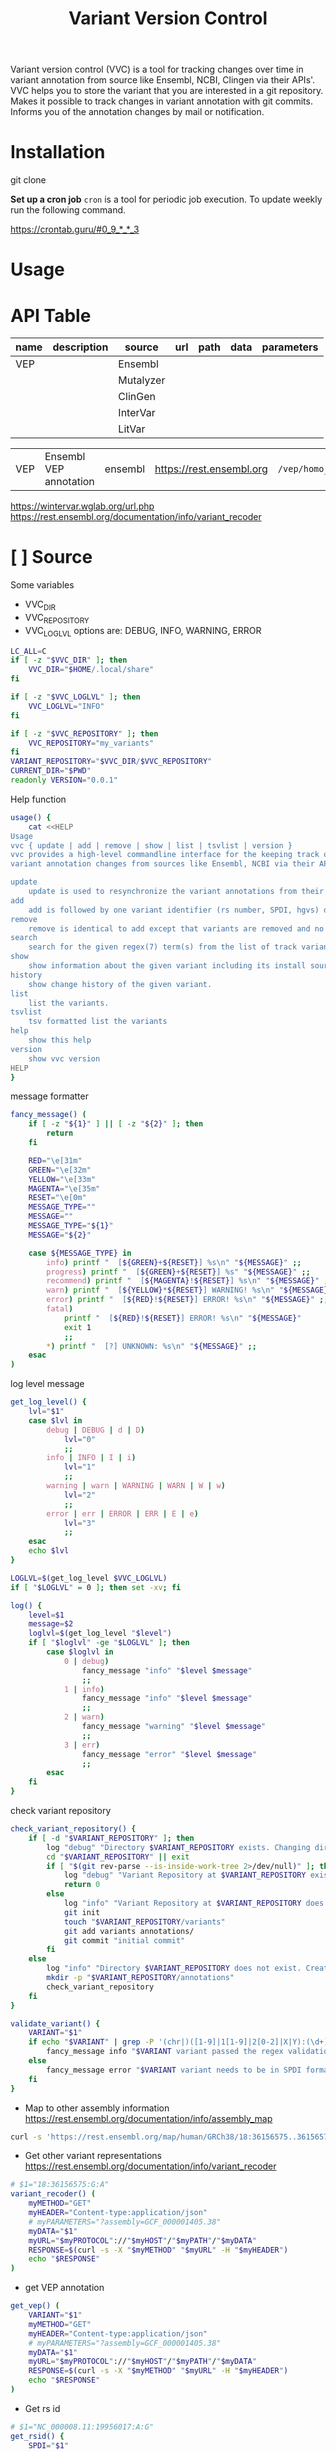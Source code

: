 #+title: Variant Version Control

Variant version control (VVC) is a tool for tracking changes over time in
variant annotation from source like Ensembl, NCBI, Clingen via their APIs'.
VVC helps you to store the variant that you are interested in a git repository.
Makes it possible to track changes in variant annotation with git commits.
Informs you of the annotation changes by mail or notification.

* Installation

git clone

*Set up a cron job*
~cron~ is a tool for periodic job execution.
To update weekly run the following command.

https://crontab.guru/#0_9_*_*_3

* Usage

* API Table

| name | description | source    | url | path | data | parameters |
|------+-------------+-----------+-----+------+------+------------|
| VEP  |             | Ensembl   |     |      |      |            |
|      |             | Mutalyzer |     |      |      |            |
|      |             | ClinGen   |     |      |      |            |
|      |             | InterVar  |     |      |      |            |
|      |             | LitVar    |     |      |      |            |


| VEP  | Ensembl VEP annotation | ensembl | https://rest.ensembl.org | =/vep/homo_sapiens/region/= | '{"variants":["%VCF"]}' | refseq=1   |
https://wintervar.wglab.org/url.php
https://rest.ensembl.org/documentation/info/variant_recoder



* [ ] Source

Some variables

+ VVC_DIR
+ VVC_REPOSITORY
+ VVC_LOGLVL
  options are: DEBUG, INFO, WARNING, ERROR

#+BEGIN_SRC sh :tangle ./vvc :comments both :shebang "#!/bin/sh"
LC_ALL=C
if [ -z "$VVC_DIR" ]; then
    VVC_DIR="$HOME/.local/share"
fi

if [ -z "$VVC_LOGLVL" ]; then
    VVC_LOGLVL="INFO"
fi

if [ -z "$VVC_REPOSITORY" ]; then
    VVC_REPOSITORY="my_variants"
fi
VARIANT_REPOSITORY="$VVC_DIR/$VVC_REPOSITORY"
CURRENT_DIR="$PWD"
readonly VERSION="0.0.1"
#+END_SRC


Help function

#+BEGIN_SRC sh :tangle ./vvc :comments both
usage() {
    cat <<HELP
Usage
vvc { update | add | remove | show | list | tsvlist | version }
vvc provides a high-level commandline interface for the keeping track of
variant annotation changes from sources like Ensembl, NCBI via their API's.

update
    update is used to resynchronize the variant annotations from their sources.
add
    add is followed by one variant identifier (rs number, SPDI, hgvs) desired to be annotated and keep track of
remove
    remove is identical to add except that variants are removed and no longer kept track of.
search
    search for the given regex(7) term(s) from the list of track variants and display matches.
show
    show information about the given variant including its install source and update mechanism.
history
    show change history of the given variant.
list
    list the variants.
tsvlist
    tsv formatted list the variants
help
    show this help
version
    show vvc version
HELP
}
#+END_SRC

message formatter

#+BEGIN_SRC sh :tangle ./vvc :comments both
fancy_message() (
    if [ -z "${1}" ] || [ -z "${2}" ]; then
        return
    fi

    RED="\e[31m"
    GREEN="\e[32m"
    YELLOW="\e[33m"
    MAGENTA="\e[35m"
    RESET="\e[0m"
    MESSAGE_TYPE=""
    MESSAGE=""
    MESSAGE_TYPE="${1}"
    MESSAGE="${2}"

    case ${MESSAGE_TYPE} in
        info) printf "  [${GREEN}+${RESET}] %s\n" "${MESSAGE}" ;;
        progress) printf "  [${GREEN}+${RESET}] %s" "${MESSAGE}" ;;
        recommend) printf "  [${MAGENTA}!${RESET}] %s\n" "${MESSAGE}" ;;
        warn) printf "  [${YELLOW}*${RESET}] WARNING! %s\n" "${MESSAGE}" ;;
        error) printf "  [${RED}!${RESET}] ERROR! %s\n" "${MESSAGE}" ;;
        fatal)
            printf "  [${RED}!${RESET}] ERROR! %s\n" "${MESSAGE}"
            exit 1
            ;;
        *) printf "  [?] UNKNOWN: %s\n" "${MESSAGE}" ;;
    esac
)
#+END_SRC

log level message

#+BEGIN_SRC sh :tangle ./vvc :comments both
get_log_level() {
    lvl="$1"
    case $lvl in
        debug | DEBUG | d | D)
            lvl="0"
            ;;
        info | INFO | I | i)
            lvl="1"
            ;;
        warning | warn | WARNING | WARN | W | w)
            lvl="2"
            ;;
        error | err | ERROR | ERR | E | e)
            lvl="3"
            ;;
    esac
    echo $lvl
}

LOGLVL=$(get_log_level $VVC_LOGLVL)
if [ "$LOGLVL" = 0 ]; then set -xv; fi

log() {
    level=$1
    message=$2
    loglvl=$(get_log_level "$level")
    if [ "$loglvl" -ge "$LOGLVL" ]; then
        case $loglvl in
            0 | debug)
                fancy_message "info" "$level $message"
                ;;
            1 | info)
                fancy_message "info" "$level $message"
                ;;
            2 | warn)
                fancy_message "warning" "$level $message"
                ;;
            3 | err)
                fancy_message "error" "$level $message"
                ;;
        esac
    fi
}
#+END_SRC

check variant repository

#+BEGIN_SRC sh :tangle ./vvc :comments both
check_variant_repository() {
    if [ -d "$VARIANT_REPOSITORY" ]; then
        log "debug" "Directory $VARIANT_REPOSITORY exists. Changing directory."
        cd "$VARIANT_REPOSITORY" || exit
        if [ "$(git rev-parse --is-inside-work-tree 2>/dev/null)" ]; then
            log "debug" "Variant Repository at $VARIANT_REPOSITORY exists."
            return 0
        else
            log "info" "Variant Repository at $VARIANT_REPOSITORY does not exist. Creating it for you."
            git init
            touch "$VARIANT_REPOSITORY/variants"
            git add variants annotations/
            git commit "initial commit"
        fi
    else
        log "info" "Directory $VARIANT_REPOSITORY does not exist. Creating it for you."
        mkdir -p "$VARIANT_REPOSITORY/annotations"
        check_variant_repository
    fi
}
#+END_SRC

#+BEGIN_SRC sh :tangle ./vvc :comments both
validate_variant() {
    VARIANT="$1"
    if echo "$VARIANT" | grep -P '(chr|)([1-9]|1[1-9]|2[0-2]|X|Y):(\d+):(A|T|C|G)+:(A|T|C|G)+' >/dev/null; then
        fancy_message info "$VARIANT variant passed the regex validation."
    else
        fancy_message error "$VARIANT variant needs to be in SPDI format."
    fi
}
#+END_SRC



+ Map to other assembly information https://rest.ensembl.org/documentation/info/assembly_map
#+BEGIN_SRC sh
curl -s 'https://rest.ensembl.org/map/human/GRCh38/18:36156575..36156575:1/GRCh37?' -H 'Content-type:application/json' | jq ".mappings[].mapped"
#+END_SRC

+ Get other variant representations https://rest.ensembl.org/documentation/info/variant_recoder
#+BEGIN_SRC sh :tangle ./vvc :comments both
# $1="18:36156575:G:A"
variant_recoder() (
    myMETHOD="GET"
    myHEADER="Content-type:application/json"
    # myPARAMETERS="?assembly=GCF_000001405.38"
    myDATA="$1"
    myURL="$myPROTOCOL"://"$myHOST"/"$myPATH"/"$myDATA"
    RESPONSE=$(curl -s -X "$myMETHOD" "$myURL" -H "$myHEADER")
    echo "$RESPONSE"
)
#+END_SRC


+ get VEP annotation
#+BEGIN_SRC sh :tangle ./vvc :comments both
get_vep() (
    VARIANT="$1"
    myMETHOD="GET"
    myHEADER="Content-type:application/json"
    # myPARAMETERS="?assembly=GCF_000001405.38"
    myDATA="$1"
    myURL="$myPROTOCOL"://"$myHOST"/"$myPATH"/"$myDATA"
    RESPONSE=$(curl -s -X "$myMETHOD" "$myURL" -H "$myHEADER")
    echo "$RESPONSE"
)
#+END_SRC

+ Get rs id
#+BEGIN_SRC sh :tangle ./vvc :comments both
# $1="NC_000008.11:19956017:A:G"
get_rsid() {
    SPDI="$1"
    myMETHOD="GET"
    myHEADER="Content-Type: text/plain; charset=utf-8"
    myURL="$myPROTOCOL"://"$myHOST"/"$myPATH"
    RESPONSE=$(curl -s -X "$myMETHOD" "$myURL" -H "$myHEADER")
    export RESPONSE
    case "$RESPONSE" in
        *"does not match any RSID"*)
            fancy_message info "No rs id found for the variant: $SPDI"
            echo "NOVEL"
            ;;
        *"error"*)
            fancy_message error "An error occured while getting the rs id for the variant $1"
            fancy_message error "$RESPONSE"
            fancy_message error "Exiting..."
            exit 1
            ;;
    esac
    echo "$RESPONSE"
}
#+END_SRC


#+BEGIN_SRC sh :tangle ./vvc :comments both
# $1=267
get_alfa() {
    rsid="$1"
    myMETHOD="GET"
    myHEADER="accept: application/json"
    myURL="$myPROTOCOL"://"$myHOST"/"$myPATH"
    RESPONSE=$(curl -s -X "$myMETHOD" "$myURL" -H "$myHEADER")
    export RESPONSE
    case "$RESPONSE" in
        *"error"*)
            fancy_message error "An error occured while getting the frequencies for rsid $rsid"
            fancy_message error "$RESPONSE"
            ;;
    esac
    echo "$RESPONSE"
}
#+END_SRC

+ get litvar
#+BEGIN_SRC sh :tangle ./vvc :comments both
# $1=rs267,rs5,rs6
get_litvar() {
    rsid="$1"
    myMETHOD="GET"
    myHEADER="accept: application/json"
    myURL="$myPROTOCOL"://"$myHOST"/"$myPATH"
    RESPONSE=$(curl -s -X "$myMETHOD" "$myURL" -H "$myHEADER")
    export RESPONSE
    case "$RESPONSE" in
        ,*"error"*)
            fancy_message error "An error occured while getting the frequencies for rsid $rsid"
            fancy_message error "$RESPONSE"
            ;;
    esac
    echo "$RESPONSE"
}
#+END_SRC

#+BEGIN_SRC sh :tangle ./vvc :comments both
# $1=hgvsg
get_clingen() {
    hgvsg="$1"
    myURL="$myPROTOCOL"://"$myHOST"/"$myPATH"
    RESPONSE=$(curl -s -X "$myMETHOD" "$myURL" -H "$myHEADER")
    case "$RESPONSE" in
        ,*"error"*)
            fancy_message error "An error occured while getting ClinGen for $hgvsg"
            fancy_message error "$RESPONSE"
            ;;
    esac
    echo "$RESPONSE"
}

# curl the URL return the JSON result
#+END_SRC

+ update variant

| step | using   | description                                     |
|------+---------+-------------------------------------------------|
|    1 | ENSEMBL | First run ensembl recoder.                      |
|    2 | ENSEMBL | Get VEP annotation                              |
|    3 | JQ      | Get HGVSg and refseq SPDI from ensembl/recoder. |
|    4 | NCBI    | Get rsid from ncbi/variation using that HGVSg   |
|    5 | NCBI    | Get frequencies from alfa usind rsid.           |
|    6 | NCBI    | Get pmids from litvar using rsid.               |



+ [ ] spliceai
 curl -k https://spliceailookup-api.broadinstitute.org/spliceai/\?hg\=38\&variant\=chr8-140300616-T-G | jq "."

** Somatic
+ [ ] CIVIC
+ [ ] Onkokb
+ [ ] CancerVar

#+BEGIN_SRC sh :tangle ./vvc :comments both
ENSEMBLHOST="ensembl"
VEPPATH="$ENSEMBLHOST/vep"
VARRECPATH="$ENSEMBLHOST/variantrecoder"
NCBIHOST="ncbi"
ALFAPATH="$NCBIHOST/alfa"
LITVARPATH="$NCBIHOST/litvar"

CLINGENHOST="clingen"
CLINGENPATH="$CLINGENHOST/interpretations"

# $1 path
# $2 data
write_data() {
    mkdir -p "annotations/$1"
    echo "$2" | jq -S '.' >"annotations/$1/data"
}
api_call() {
    URL="$1"
    METHOD="GET"
    HEADER="accept: application/json"
    RESPONSE=$(curl -s -X "$METHOD" "$URL" -H "$HEADER")
    echo "$RESPONSE"
}

API_TABLE="
RECODER_URL https://rest.ensembl.org/variant_recoder/human/$spdi
VEP_URL     https://rest.ensembl.org/vep/human/hgvs/$hgvsg
RSID_URL    https://api.ncbi.nlm.nih.gov/variation/v0/spdi/$spdi/rsids
ALFA_URL    https://api.ncbi.nlm.nih.gov/variation/v0/refsnp/$rsid/frequency
LITVAR_URL  https://ncbi.nlm.nih.gov/research/bionlp/litvar/api/v1/entity/litvar/rs$rsid%23%23
CLINGEN_URL https://erepo.genome.network/evrepo/api/interpretations?hgvs=$hgvsg
"

update_variant() {
    while IFS= read -r line; do
        identifiers=""
        tmp=$(mktemp)
        path=$(echo $line | awk -F"\t" '{print $1}')
        url=$(echo $line | awk -F"\t" '{print $2}')
        handler=$(echo $line | awk -F"\t" '{print $3}')
        echo "$identifiers\nURL=$url" > $tmp
        . $tmp
        response=$(api_call $URL)
        if [ -z "$handler" ]; then
            sh $handler $response
        fi
        write_data $response $path
    done < apitable.tsv | sed '/^$/d'
    git add .
    git commit -m "updated $variant"
}
# update_variant() {
#     varrec=$(variant_recoder "$variant")
#     write_data "$variant/$VARRECPATH" "$varrec"
#     hgvsg=$(echo "$varrec" | jq -r '.[][].hgvsg[] | @text')
#     refseq_spdi=$(echo "$varrec" | jq -r '.[][].spdi[]')
#     vep_data=$(get_vep "$hgvsg")
#     write_data "$variant/$VEPPATH" "$vep_data"
#     rsid=$(get_rsid "$refseq_spdi" | jq -r ".[].rsids[]")
#     alfa_data=$(get_alfa "$rsid")
#     write_data "$variant/$ALFAPATH" "$alfa_data"
#     litvar_data=$(get_litvar "$rsid")
#     write_data "$variant/$LITVARPATH" "$litvar_data"
#     clingen_data=$(get_clingen "$hgvsg")
#     write_data "$variant/$CLINGENPATH" "$clingen_data"
#     git add .
#     git commit -m "updated $variant"
# }
#+END_SRC


#+BEGIN_SRC sh :tangle ./vvc :comments both
update_annotations() {
    log "info" "Updating all variants."
    while IFS= read -r variant; do
        update_variant "$variant"
    done <variants
}
#+END_SRC

add variant

#+BEGIN_SRC sh :tangle ./vvc :comments both
add_variant() {
    variant="$1"
    if grep "$variant" variants >/dev/null; then
        log "info" "variant already added! Exiting."
        exit
    fi
    validate_variant "$variant"

    log "info" "Adding variant $variant"
    echo "$variant" >>variants
    mkdir -p "annotations/$variant/"
    git add variants "annotations/$variant/"
    git commit -m "added variant $variant"
    update_variant "$variant"
}
#+END_SRC


#+BEGIN_SRC sh :tangle ./vvc :comments both
check_variant_repository

if [ -n "${1}" ]; then
    ACTION="$1"
    shift
else
    fancy_message error "You must specify an action."
    # usage
    exit 1
fi

case ${ACTION} in
    add | remove | show)
        if [ -z "${1}" ]; then
            fancy_message error "You must specify a variant:\n"
            list_variants
            exit 1
        fi
        ;;
esac

case "${ACTION}" in
    show) ;;
    add)
        for variant in "$@"; do
            add_variant "$variant"
        done
        ;;
    list)
        list_variants
        ;;
    tsv_list | tsvlist | tsv)
        tsvlist_variants
        ;;
    remove) ;;

    search)
        list_variants | grep "${1}"
        ;;
    update)
        update_annotations
        ;;
    version) echo "${VERSION}" ;;
    help) usage ;;
    *) fancy_message fatal "Unknown action supplied: ${ACTION}" ;;
esac

cd "$CURRENT_DIR" || exit
if [ "$LOGLVL" = 0 ]; then set +xv; fi
#+END_SRC

* Singularity Recipe

#+BEGIN_SRC shell :tangle ./Singularity.recipe
Bootstrap: docker
From: ubuntu:rolling

%post
  apt-get -y update
  apt-get -y install git jq curl

%files
  hello.py /

%runscript
  python /hello.py
#+END_SRC
